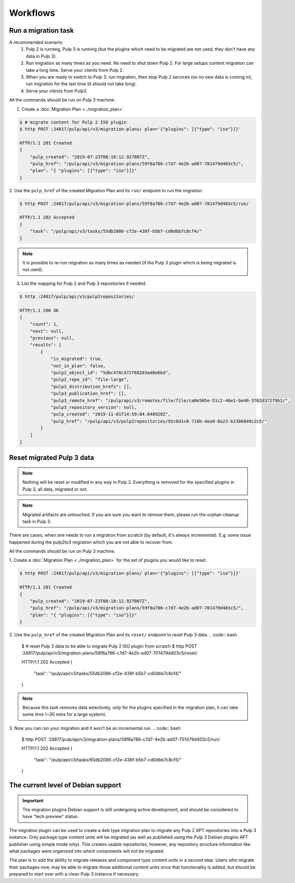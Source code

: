 Workflows
=========

Run a migration task
--------------------

A recommended scenario:
 1. Pulp 2 is running, Pulp 3 is running (but the plugins which need to be migrated are not used, they don't have any data in Pulp 3).
 2. Run migration as many times as you need. No need to shut down Pulp 2. For large setups content migration can take a long time. Serve your clients from Pulp 2.
 3. When you are ready to switch to Pulp 3: run migration, then stop Pulp 2 services (so no new data is coming in), run migration for the last time (it should not take long).
 4. Serve your clients from Pulp3.

All the commands should be run on Pulp 3 machine.

1. Create a :doc:`Migration Plan <../migration_plan>`

.. code:: bash

    $ # migrate content for Pulp 2 ISO plugin
    $ http POST :24817/pulp/api/v3/migration-plans/ plan='{"plugins": [{"type": "iso"}]}'

    HTTP/1.1 201 Created
    {
        "pulp_created": "2019-07-23T08:18:12.927007Z",
        "pulp_href": "/pulp/api/v3/migration-plans/59f8a786-c7d7-4e2b-ad07-701479d403c5/",
        "plan": "{ "plugins": [{"type": "iso"}]}"
    }


2. Use the ``pulp_href`` of the created Migration Plan and its ``run/`` endpoint to run the
migration.

.. code:: bash

    $ http POST :24817/pulp/api/v3/migration-plans/59f8a786-c7d7-4e2b-ad07-701479d403c5/run/

    HTTP/1.1 202 Accepted
    {
        "task": "/pulp/api/v3/tasks/55db2086-cf2e-438f-b5b7-cd0dbb7c8cf4/"
    }

.. note::
    It is possible to re-run migration as many times as needed (if the Pulp 3 plugin which is
    being migrated is not used).

3. List the mapping for Pulp 2 and Pulp 3 repositories if needed.

.. code:: bash

    $ http :24817/pulp/api/v3/pulp2repositories/

    HTTP/1.1 200 OK
    {
        "count": 1,
        "next": null,
        "previous": null,
        "results": [
            {
                "is_migrated": true,
                "not_in_plan": false,
                "pulp2_object_id": "5dbc478c472f68283ad8e6bd",
                "pulp2_repo_id": "file-large",
                "pulp3_distribution_hrefs": [],
                "pulp3_publication_href": [],
                "pulp3_remote_href": "/pulp/api/v3/remotes/file/file/ca0e505e-51c2-46e1-be40-3762d372f9b2/",
                "pulp3_repository_version": null,
                "pulp_created": "2019-11-01T14:59:04.648920Z",
                "pulp_href": "/pulp/api/v3/pulp2repositories/92c6d1c8-718b-4ea9-8a23-b2386849c2c5/"
            }
        ]
    }


Reset migrated Pulp 3 data
--------------------------

.. note::
    Nothing will be reset or modified in any way in Pulp 2.
    Everything is removed for the specified plugins in Pulp 3, all data, migrated or not.

.. note::
    Migrated artifacts are untouched. If you are sure you want to remove them, please run the
    orphan cleanup task in Pulp 3.

There are cases, when one needs to run a migration from scratch (by default, it's always
incremental). E.g. some issue happened during the pulp2to3 migration which you are not able to
recover from.

All the commands should be run on Pulp 3 machine.


1. Create a :doc:`Migration Plan <../migration_plan>` for the set of plugins you would like to
reset.

.. code:: bash

    $ http POST :24817/pulp/api/v3/migration-plans/ plan='{"plugins": [{"type": "iso"}]}'

    HTTP/1.1 201 Created
    {
        "pulp_created": "2019-07-23T08:18:12.927007Z",
        "pulp_href": "/pulp/api/v3/migration-plans/59f8a786-c7d7-4e2b-ad07-701479d403c5/",
        "plan": "{ "plugins": [{"type": "iso"}]}"
    }

2. Use the ``pulp_href`` of the created Migration Plan and its ``reset/`` endpoint to reset Pulp 3
data.
.. code:: bash

    $ # reset Pulp 3 data to be able to migrate Pulp 2 ISO plugin from scratch
    $ http POST :24817/pulp/api/v3/migration-plans/59f8a786-c7d7-4e2b-ad07-701479d403c5/reset/

    HTTP/1.1 202 Accepted
    {
        "task": "/pulp/api/v3/tasks/55db2086-cf2e-438f-b5b7-cd0dbb7c8cf4/"
    }

.. note::
    Because this task removes data selectively, only for the plugins specified in the migration
    plan, it can take some time (~30 mins for a large system).

3. Now you can run your migration and it won't be an incremental run.
.. code:: bash

    $ http POST :24817/pulp/api/v3/migration-plans/59f8a786-c7d7-4e2b-ad07-701479d403c5/run/

    HTTP/1.1 202 Accepted
    {
        "task": "/pulp/api/v3/tasks/65db2086-cf2e-438f-b5b7-cd0dbb7c8cf5/"
    }

.. _level_of_deb_support:

The current level of Debian support
-----------------------------------

.. important::
   The migration plugins Debian support is still undergoing active development, and should be considered to have "tech preview" status.

The migration plugin can be used to create a ``deb`` type migration plan to migrate any Pulp 2 APT repositories into a Pulp 3 instance.
Only package type content units will be migrated (as well as published using the Pulp 3 Debian plugins APT publisher using simple mode only).
This creates usable repositories, however, any repository structure information like what packages were organized into which components will not be migrated.

The plan is to add the ability to migrate releases and component type content units in a second step.
Users who migrate their packages now, may be able to migrate those additional content units once that functionality is added, but should be prepared to start over with a clean Pulp 3 instance if necessary.
